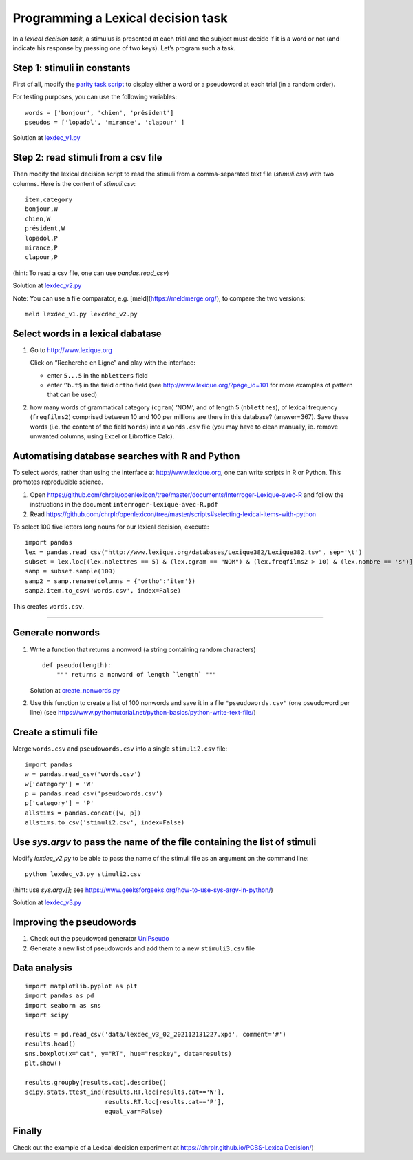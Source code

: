 Programming a Lexical decision task
+++++++++++++++++++++++++++++++++++


In a *lexical decision task*, a stimulus is presented at each trial and
the subject must decide if it is a word or not (and indicate his
response by pressing one of two keys). Let’s program such a task.


Step 1: stimuli in constants
============================

First of all, modify the `parity task
script <../experiments/expyriment/parity_decision/parity.py>`__ to display either a word or a
pseudoword at each trial (in a random order).

For testing purposes, you can use the following variables::

   words = ['bonjour', 'chien', 'président']
   pseudos = ['lopadol', 'mirance', 'clapour' ]

Solution at `lexdec_v1.py <../experiments/expyriment/lexical_decision/lexdec_v1.py>`__


Step 2: read stimuli from a csv file
====================================

Then modify the lexical decision script to read the stimuli from a comma-separated text file (`stimuli.csv`) with two columns. Here is the content of `stimuli.csv`::

    item,category 
    bonjour,W
    chien,W
    président,W
    lopadol,P
    mirance,P
    clapour,P

(hint: To read a csv file, one can use `pandas.read_csv`)

Solution at `lexdec_v2.py <../experiments/expyriment/lexical_decision/lexdec_v2.py>`__ 

Note: You can use a file comparator, e.g. [meld](https://meldmerge.org/), to compare the two versions::

     meld lexdec_v1.py lexcdec_v2.py


Select words in a lexical dabatase
==================================

1. Go to http://www.lexique.org

   Click on “Recherche en Ligne” and play with the interface:

   -  enter ``5...5`` in the ``nbletters`` field
   -  enter ``^b.t$`` in the field ``ortho`` field (see
      http://www.lexique.org/?page_id=101 for more examples of pattern
      that can be used)

2. how many words of grammatical category (``cgram``) ‘NOM’, and of
   length 5 (``nblettres``), of lexical frequency (``freqfilms2``)
   comprised between 10 and 100 per millions are there in this database?
   (answer=367). Save these words (i.e. the content of the field
   ``Words``) into a ``words.csv`` file (you may have to clean manually,
   ie. remove unwanted columns, using Excel or Libroffice Calc).



Automatising database searches with R and Python
================================================

To select words, rather than using the interface at
http://www.lexique.org, one can write scripts in R or Python. This
promotes reproducible science.

1. Open
   https://github.com/chrplr/openlexicon/tree/master/documents/Interroger-Lexique-avec-R
   and follow the instructions in the document
   ``interroger-lexique-avec-R.pdf``

2. Read
   https://github.com/chrplr/openlexicon/tree/master/scripts#selecting-lexical-items-with-python

To select 100 five letters long nouns for our lexical decision, execute:

::

   import pandas
   lex = pandas.read_csv("http://www.lexique.org/databases/Lexique382/Lexique382.tsv", sep='\t')
   subset = lex.loc[(lex.nblettres == 5) & (lex.cgram == "NOM") & (lex.freqfilms2 > 10) & (lex.nombre == 's')]
   samp = subset.sample(100)
   samp2 = samp.rename(columns = {'ortho':'item'})
   samp2.item.to_csv('words.csv', index=False)

This creates ``words.csv``.

--------------

Generate nonwords
=================

1. Write a function that returns a nonword (a string containing random
   characters)

   ::

       def pseudo(length):
           """ returns a nonword of length `length` """

   Solution at `create_nonwords.py <../experiments/expyriment/lexical_decision/create_nonwords.py>`__

2. Use this function to create a list of 100 nonwords and save it in a
   file ``"pseudowords.csv"`` (one pseudoword per line) (see
   https://www.pythontutorial.net/python-basics/python-write-text-file/)



Create a stimuli file
=====================

Merge ``words.csv`` and ``pseudowords.csv`` into a single
``stimuli2.csv`` file::

       import pandas
       w = pandas.read_csv('words.csv')
       w['category'] = 'W'
       p = pandas.read_csv('pseudowords.csv')
       p['category'] = 'P'
       allstims = pandas.concat([w, p])
       allstims.to_csv('stimuli2.csv', index=False)


Use `sys.argv` to pass the name of the file containing the list of stimuli  
==========================================================================

Modify `lexdec_v2.py` to be able to pass the name of the stimuli file as an argument on the command line::

        python lexdec_v3.py stimuli2.csv

(hint: use `sys.argv[]`; see https://www.geeksforgeeks.org/how-to-use-sys-argv-in-python/)

Solution at `lexdec_v3.py <../experiments/expyriment/lexical_decision/lexdec_v3.py>`__ 



Improving the pseudowords
=========================

1. Check out the pseudoword generator
   `UniPseudo <http://www.lexique.org/?page_id=582>`__

2. Generate a new list of pseudowords and add them to a new
   ``stimuli3.csv`` file


Data analysis
=============

::

   import matplotlib.pyplot as plt 
   import pandas as pd
   import seaborn as sns
   import scipy

   results = pd.read_csv('data/lexdec_v3_02_202112131227.xpd', comment='#')
   results.head()
   sns.boxplot(x="cat", y="RT", hue="respkey", data=results)
   plt.show()

   results.groupby(results.cat).describe()
   scipy.stats.ttest_ind(results.RT.loc[results.cat=='W'],
                         results.RT.loc[results.cat=='P'],
                         equal_var=False)


Finally
=======

Check out the example of a Lexical decision experiment at
https://chrplr.github.io/PCBS-LexicalDecision/)
